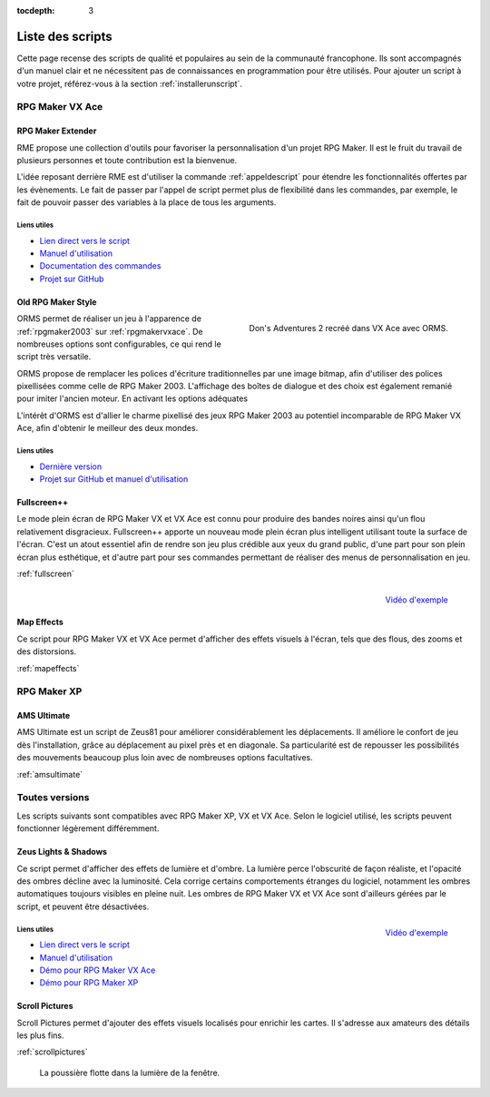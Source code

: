 :tocdepth: 3

.. meta::
   :description: Téléchargez des scripts pour ajouter de nouvelles fonctionnalités à vos jeux RPG Maker, sans savoir programmer. Donnez un souffle nouveau à vos jeux grâce aux scripts RME, Fullscreen++, ORMS, et bien d'autres !

Liste des scripts
=================

Cette page recense des scripts de qualité et populaires au sein de la communauté francophone. Ils sont accompagnés d'un manuel clair et ne nécessitent pas de connaissances en programmation pour être utilisés. Pour ajouter un script à votre projet, référez-vous à la section :ref:`installerunscript`.

RPG Maker VX Ace
________________

.. _rme:

RPG Maker Extender
------------------

RME propose une collection d'outils pour favoriser la personnalisation d'un projet RPG Maker. Il est le fruit du travail de plusieurs personnes et toute contribution est la bienvenue.

L'idée reposant derrière RME est d'utiliser la commande :ref:`appeldescript` pour étendre les fonctionnalités offertes par les évènements. Le fait de passer par l'appel de script permet plus de flexibilité dans les commandes, par exemple, le fait de pouvoir passer des variables à la place de tous les arguments.

Liens utiles
~~~~~~~~~~~~

* `Lien direct vers le script <https://raw.githubusercontent.com/RMEx/RME/master/RME.rb>`__
* `Manuel d'utilisation <https://github.com/RMEx/RME/wiki>`__
* `Documentation des commandes <http://rmex.github.io/RMEDoc/>`__
* `Projet sur GitHub <https://github.com/RMEx/RME>`__

.. _orms:

Old RPG Maker Style
-------------------

.. figure:: assets/scripts_orms_donsadventures.png
   :alt: Screenshot de Don's Adventures 2
   :align: right

   Don's Adventures 2 recréé dans VX Ace avec ORMS.

ORMS permet de réaliser un jeu à l'apparence de :ref:`rpgmaker2003` sur :ref:`rpgmakervxace`. De nombreuses options sont configurables, ce qui rend le script très versatile.

ORMS propose de remplacer les polices d'écriture traditionnelles par une image bitmap, afin d'utiliser des polices pixellisées comme celle de RPG Maker 2003. L'affichage des boîtes de dialogue et des choix est également remanié pour imiter l'ancien moteur. En activant les options adéquates

L'intérêt d'ORMS est d'allier le charme pixellisé des jeux RPG Maker 2003 au potentiel incomparable de RPG Maker VX Ace, afin d'obtenir le meilleur des deux mondes.

Liens utiles
~~~~~~~~~~~~

* `Dernière version <https://github.com/RMEx/orms/releases>`__
* `Projet sur GitHub et manuel d'utilisation <https://github.com/RMEx/orms>`__

Fullscreen++
------------

Le mode plein écran de RPG Maker VX et VX Ace est connu pour produire des bandes noires ainsi qu'un flou relativement disgracieux. Fullscreen++ apporte un nouveau mode plein écran plus intelligent utilisant toute la surface de l'écran. C'est un atout essentiel afin de rendre son jeu plus crédible aux yeux du grand public, d'une part pour son plein écran plus esthétique, et d'autre part pour ses commandes permettant de réaliser des menus de personnalisation en jeu.

:ref:`fullscreen`

.. figure:: assets/scripts_mapeffects_video.png
   :alt: Flou radial sur RPG Maker VX Ace
   :align: right

   `Vidéo d'exemple <https://www.youtube.com/watch?v=9yxZOikSKBk>`_

Map Effects
-----------

Ce script pour RPG Maker VX et VX Ace permet d'afficher des effets visuels à l'écran, tels que des flous, des zooms et des distorsions.

:ref:`mapeffects`

RPG Maker XP
____________

AMS Ultimate
------------

AMS Ultimate est un script de Zeus81 pour améliorer considérablement les déplacements. Il améliore le confort de jeu dès l'installation, grâce au déplacement au pixel près et en diagonale. Sa particularité est de repousser les possibilités des mouvements beaucoup plus loin avec de nombreuses options facultatives.

:ref:`amsultimate`

Toutes versions
_______________

Les scripts suivants sont compatibles avec RPG Maker XP, VX et VX Ace. Selon le logiciel utilisé, les scripts peuvent fonctionner légèrement différemment.

.. _lights&shadows:

Zeus Lights & Shadows
---------------------

Ce script permet d'afficher des effets de lumière et d'ombre. La lumière perce l'obscurité de façon réaliste, et l'opacité des ombres décline avec la luminosité. Cela corrige certains comportements étranges du logiciel, notamment les ombres automatiques toujours visibles en pleine nuit. Les ombres de RPG Maker VX et VX Ace sont d'ailleurs gérées par le script, et peuvent être désactivées.

.. figure:: assets/scripts_zeuslightsandshadows_video.png
   :alt: Eclairages nocturnes dans RPG Maker VX Ace
   :align: right

   `Vidéo d'exemple <https://www.youtube.com/watch?v=qkxx3EIopyI>`__

Liens utiles
~~~~~~~~~~~~

* `Lien direct vers le script <http://pastebin.com/raw/VpHHBuaW>`__
* `Manuel d'utilisation <http://pastebin.com/raw/xfu8yG0q>`__
* `Démo pour RPG Maker VX Ace <https://drive.google.com/open?id=1gtIL1nr-8H7Pw5srVFJtnX6Tx9h1p-1Q>`__
* `Démo pour RPG Maker XP <https://drive.google.com/open?id=1yZrQcq3ocIIdY0sJDdYHGZMuASUw9as1>`__

Scroll Pictures
---------------

Scroll Pictures permet d'ajouter des effets visuels localisés pour enrichir les cartes. Il s'adresse aux amateurs des détails les plus fins.

:ref:`scrollpictures`

.. figure:: assets/scripts_scrollpictures_poussiere.png
   :alt: Capture d'écran de RPG Maker XP

   La poussière flotte dans la lumière de la fenêtre.
